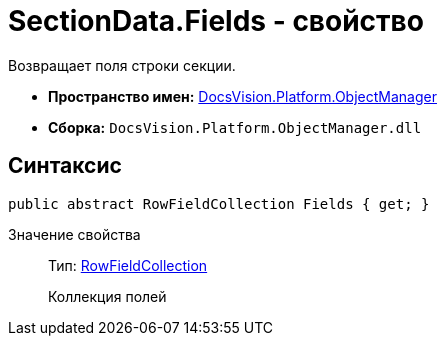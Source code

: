 = SectionData.Fields - свойство

Возвращает поля строки секции.

* *Пространство имен:* xref:api/DocsVision/Platform/ObjectManager/ObjectManager_NS.adoc[DocsVision.Platform.ObjectManager]
* *Сборка:* `DocsVision.Platform.ObjectManager.dll`

== Синтаксис

[source,csharp]
----
public abstract RowFieldCollection Fields { get; }
----

Значение свойства::
Тип: xref:api/DocsVision/Platform/ObjectManager/RowFieldCollection_CL.adoc[RowFieldCollection]
+
Коллекция полей
